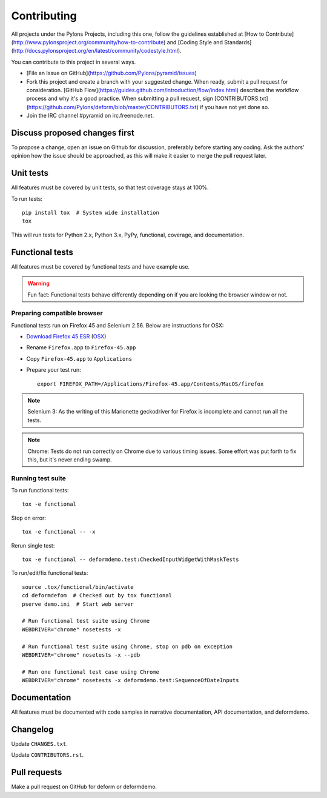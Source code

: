 ============
Contributing
============

All projects under the Pylons Projects, including this one, follow the
guidelines established at [How to
Contribute](http://www.pylonsproject.org/community/how-to-contribute) and
[Coding Style and
Standards](http://docs.pylonsproject.org/en/latest/community/codestyle.html).

You can contribute to this project in several ways.

* [File an Issue on GitHub](https://github.com/Pylons/pyramid/issues)
* Fork this project and create a branch with your suggested change. When ready,
  submit a pull request for consideration. [GitHub
  Flow](https://guides.github.com/introduction/flow/index.html) describes the
  workflow process and why it's a good practice. When submitting a pull
  request, sign
  [CONTRIBUTORS.txt](https://github.com/Pylons/deform/blob/master/CONTRIBUTORS.txt)
  if you have not yet done so.
* Join the IRC channel #pyramid on irc.freenode.net.


Discuss proposed changes first
------------------------------

To propose a change, open an issue on Github for discussion, preferably before
starting any coding. Ask the authors' opinion how the issue should be
approached, as this will make it easier to merge the pull request later.


Unit tests
----------

All features must be covered by unit tests, so that test coverage stays at
100%.

To run tests::

    pip install tox  # System wide installation
    tox

This will run tests for Python 2.x, Python 3.x, PyPy, functional, coverage,
and documentation.


Functional tests
----------------

All features must be covered by functional tests and have example use.

.. warning::

    Fun fact: Functional tests behave differently depending on if you are looking the browser window or not.

Preparing compatible browser
~~~~~~~~~~~~~~~~~~~~~~~~~~~~

Functional tests run on Firefox 45 and Selenium 2.56. Below are instructions
for OSX:

* `Download Firefox 45 ESR
  <https://ftp.mozilla.org/pub/firefox/releases/45.0.2esr/>`_ (`OSX
  <https://ftp.mozilla.org/pub/firefox/releases/45.0.2esr/mac/en-US/>`_)

* Rename ``Firefox.app`` to ``Firefox-45.app``

* Copy ``Firefox-45.app`` to ``Applications``

* Prepare your test run::

    export FIREFOX_PATH=/Applications/Firefox-45.app/Contents/MacOS/firefox

.. note ::

    Selenium 3: As the writing of this Marionette geckodriver for Firefox is incomplete and cannot
    run all the tests.

.. note ::

    Chrome: Tests do not run correctly on Chrome due to various timing issues. Some effort was put forth to fix this, but it's never ending swamp.

Running test suite
~~~~~~~~~~~~~~~~~~

To run functional tests::

    tox -e functional

Stop on error::

    tox -e functional -- -x

Rerun single test::

    tox -e functional -- deformdemo.test:CheckedInputWidgetWithMaskTests

To run/edit/fix functional tests::

    source .tox/functional/bin/activate
    cd deformdefom  # Checked out by tox functional
    pserve demo.ini  # Start web server

    # Run functional test suite using Chrome
    WEBDRIVER="chrome" nosetests -x

    # Run functional test suite using Chrome, stop on pdb on exception
    WEBDRIVER="chrome" nosetests -x --pdb

    # Run one functional test case using Chrome
    WEBDRIVER="chrome" nosetests -x deformdemo.test:SequenceOfDateInputs


Documentation
-------------

All features must be documented with code samples in narrative documentation,
API documentation, and deformdemo.


Changelog
---------

Update ``CHANGES.txt``.

Update ``CONTRIBUTORS.rst``.


Pull requests
-------------

Make a pull request on GitHub for deform or deformdemo.
